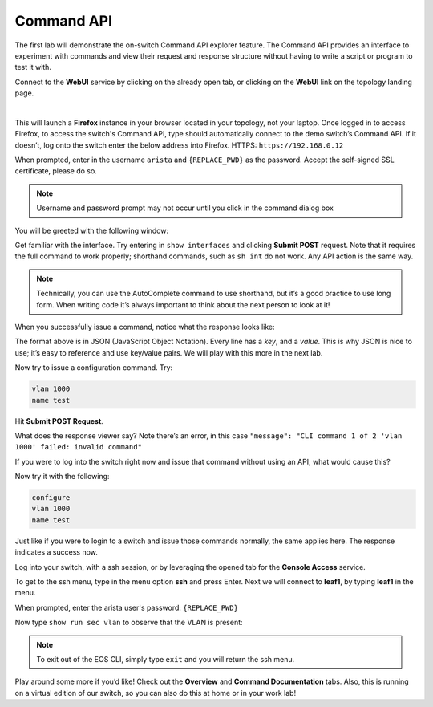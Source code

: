 Command API
===========

The first lab will demonstrate the on-switch Command API explorer
feature. The Command API provides an interface to experiment with
commands and view their request and response structure without having to
write a script or program to test it with.

Connect to the **WebUI** service by clicking on the already open tab, or clicking on the **WebUI** link on the topology landing page.

.. image:: images/command_api/nested_connecting_1.png
   :align: center
|
This will launch a **Firefox** instance in your browser located in your topology, not your laptop. Once logged in to access Firefox, to access the switch's Command API, type  should automatically connect to the demo
switch’s Command API. If it doesn’t, log onto the switch enter the below address into Firefox.
HTTPS: ``https://192.168.0.12``

.. image:: images/command_api/nested_firefox_1.png
   :align: center

When prompted, enter in the username ``arista`` and ``{REPLACE_PWD}`` as the password.
Accept the self-signed SSL certificate, please do so.

.. note:: Username and password prompt may not occur until you click in the command dialog box

You will be greeted with the following window:

.. image:: images/command_api/nested_firefox_2.png
   :align: center

Get familiar with the interface. Try entering in ``show interfaces`` and
clicking **Submit POST** request. Note that it requires the full command to
work properly; shorthand commands, such as ``sh int`` do not work. Any API
action is the same way.

.. note:: Technically, you can use the AutoComplete command to use shorthand, but it’s a good practice to use long form. When writing
          code it’s always important to think about the next person to look at it!                                                                  

When you successfully issue a command, notice what the response looks
like:

.. image:: images/command_api/commandapi_4.png
   :align: center

The format above is in JSON (JavaScript Object Notation). Every line has
a *key*, and a *value*. This is why JSON is nice to use; it’s easy to
reference and use key/value pairs. We will play with this more in the
next lab.

Now try to issue a configuration command. Try:

.. code-block:: html

   vlan 1000
   name test

Hit **Submit POST Request**.

What does the response viewer say? Note there’s an error, in this
case ``"message": "CLI command 1 of 2 'vlan 1000' failed: invalid command"`` 

If you were to log into the switch right now and issue that command without using an API, what would cause this?

Now try it with the following:

.. code-block:: html

   configure
   vlan 1000
   name test

Just like if you were to login to a switch and issue those commands
normally, the same applies here. The response indicates a success now.

Log into your switch, with a ssh session, or by leveraging the opened tab for the **Console Access** service. 

To get to the ssh menu, type in the menu option **ssh** and press Enter. Next we will connect to **leaf1**, by typing **leaf1** in the menu.

When prompted, enter the arista user's password: ``{REPLACE_PWD}``

Now type ``show run sec vlan`` to observe that the VLAN is present:

.. image:: images/command_api/nested_eos_1.png
   :align: center

.. note:: To exit out of the EOS CLI, simply type ``exit`` and you will return the ssh menu.

Play around some more if you’d like! Check out the **Overview** and **Command Documentation**
tabs. Also, this is running on a virtual edition of our switch, so you can also do this at home or in your work lab!
